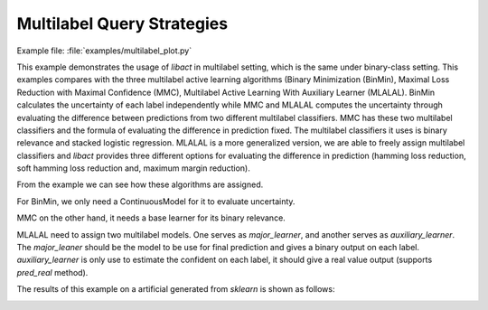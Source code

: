 Multilabel Query Strategies
===========================

Example file: :file:`examples/multilabel_plot.py`

This example demonstrates the usage of `libact` in multilabel setting, which is
the same under binary-class setting.  This examples compares with the three
multilabel active learning algorithms (Binary Minimization (BinMin), Maximal
Loss Reduction with Maximal Confidence (MMC), Multilabel Active Learning With
Auxiliary Learner (MLALAL).  BinMin calculates the uncertainty of each label
independently while MMC and MLALAL computes the uncertainty through evaluating
the difference between predictions from two different multilabel classifiers.
MMC has these two multilabel classifiers and the formula of evaluating the
difference in prediction fixed.  The multilabel classifiers it uses is binary
relevance and stacked logistic regression.  MLALAL is a more generalized
version, we are able to freely assign multilabel classifiers and `libact`
provides three different options for evaluating the difference in prediction
(hamming loss reduction, soft hamming loss reduction and, maximum margin
reduction).


From the example we can see how these algorithms are assigned.

For BinMin, we only need a ContinuousModel for it to evaluate uncertainty.

.. code-block:: python
   :linenos:

   qs6 = BinaryMinimization(trn_ds6, LogisticRegression())

MMC on the other hand, it needs a base learner for its binary relevance.

.. code-block:: python
   :linenos:

   qs = MMC(trn_ds, br_base=LogisticRegression())

MLALAL need to assign two multilabel models.  One serves as `major_learner`, and
another serves as `auxiliary_learner`.  The `major_leaner` should be the model
to be use for final prediction and gives a binary output on each label.
`auxiliary_learner` is only use to estimate the confident on each label, it
should give a real value output (supports `pred_real` method).

.. code-block:: python
   :linenos:

   qs3 = MultilabelWithAuxiliaryLearner(
       trn_ds3,
       BinaryRelevance(LogisticRegression()),
       BinaryRelevance(SVM()),
       criterion='hlr')


The results of this example on a artificial generated from `sklearn`  is shown
as follows:

.. image:: ./pngs/hamming_multilabel_plot.png

.. image:: ./pngs/f1_multilabel_plot.png
